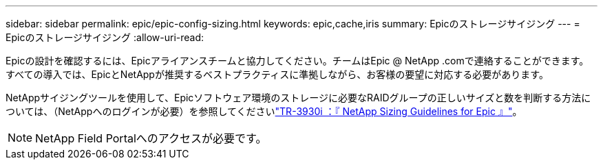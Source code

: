 ---
sidebar: sidebar 
permalink: epic/epic-config-sizing.html 
keywords: epic,cache,iris 
summary: Epicのストレージサイジング 
---
= Epicのストレージサイジング
:allow-uri-read: 


[role="lead"]
Epicの設計を確認するには、Epicアライアンスチームと協力してください。チームはEpic @ NetApp .comで連絡することができます。すべての導入では、EpicとNetAppが推奨するベストプラクティスに準拠しながら、お客様の要望に対応する必要があります。

NetAppサイジングツールを使用して、Epicソフトウェア環境のストレージに必要なRAIDグループの正しいサイズと数を判断する方法については、（NetAppへのログインが必要）を参照してくださいlink:https://fieldportal.netapp.com/content/192412?assetComponentId=192510["TR-3930i ：『 NetApp Sizing Guidelines for Epic 』"^]。


NOTE: NetApp Field Portalへのアクセスが必要です。
